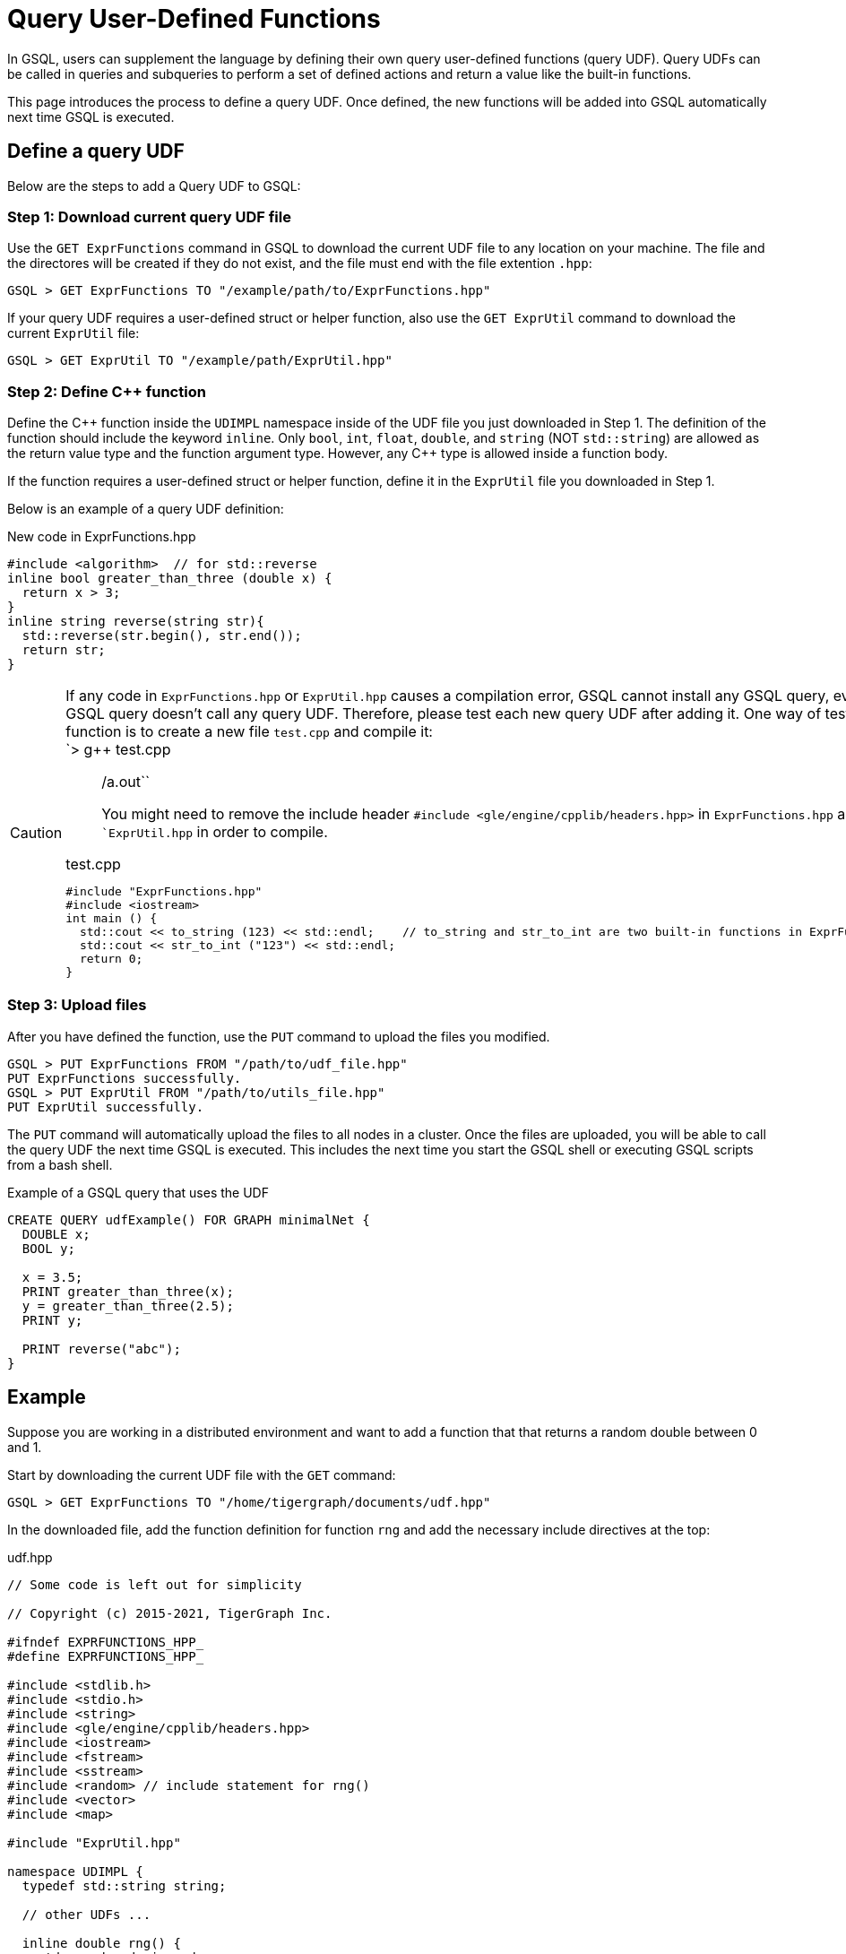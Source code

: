 = Query User-Defined Functions
:pp: {plus}{plus}

In GSQL, users can supplement the language by defining their own query user-defined functions (query UDF). Query UDFs can be called in queries and subqueries to perform a set of defined actions and return a value like the built-in functions.

This page introduces the process to define a query UDF. Once defined, the new functions will be added into GSQL automatically next time GSQL is executed.

== Define a query UDF

Below are the steps to add a Query UDF to GSQL:

=== Step 1: Download current query UDF file

Use the `GET ExprFunctions` command in GSQL to download the current UDF file to any location on your machine. The file and the directores will be created if they do not exist, and the file must end with the file extention `.hpp`:

[source,text]
----
GSQL > GET ExprFunctions TO "/example/path/to/ExprFunctions.hpp"
----

If your query UDF requires a user-defined struct or helper function, also use the `GET ExprUtil` command to download the current `ExprUtil` file:

[source,text]
----
GSQL > GET ExprUtil TO "/example/path/ExprUtil.hpp"
----

=== Step 2: Define C{pp} function

Define the C{pp} function inside the `UDIMPL` namespace inside of the UDF file you just downloaded in Step 1. The definition of the function should include the keyword `inline`. Only `bool`, `int`, `float`, `double`, and `string` (NOT `std::string`) are allowed as the return value type and the function argument type. However, any C{pp} type is allowed inside a function body.

If the function requires a user-defined struct or helper function, define it in the `ExprUtil` file you downloaded in Step 1.

Below is an example of a query UDF definition:

.New code in ExprFunctions.hpp

[source,cpp]
----
#include <algorithm>  // for std::reverse
inline bool greater_than_three (double x) {
  return x > 3;
}
inline string reverse(string str){
  std::reverse(str.begin(), str.end());
  return str;
}
----



[CAUTION]
====
If any code in `ExprFunctions.hpp` or `ExprUtil.hpp` causes a compilation error, GSQL cannot install any GSQL query, even if the GSQL query doesn't call any query UDF. Therefore, please test each new query UDF after adding it. One way of testing a function is to create a new file `test.cpp` and compile it: +
`> g{pp} test.cpp

____
./a.out``
You might need to remove the include header ``#include <gle/engine/cpplib/headers.hpp>`` in ``ExprFunctions.hpp`` and ``ExprUtil.hpp` in order to compile.
____

.test.cpp

[source,gsql]
----
#include "ExprFunctions.hpp"
#include <iostream>
int main () {
  std::cout << to_string (123) << std::endl;    // to_string and str_to_int are two built-in functions in ExprFunction.hpp
  std::cout << str_to_int ("123") << std::endl;
  return 0;
}
----


====

=== Step 3: Upload files

After you have defined the function, use the `PUT` command to upload the files you modified.

[source,text]
----
GSQL > PUT ExprFunctions FROM "/path/to/udf_file.hpp"
PUT ExprFunctions successfully.
GSQL > PUT ExprUtil FROM "/path/to/utils_file.hpp"
PUT ExprUtil successfully.
----

The `PUT` command will automatically upload the files to all nodes in a cluster. Once the files are uploaded, you will be able to call the query UDF the next time GSQL is executed. This includes the next time you start the GSQL shell or executing GSQL scripts from a bash shell.

.Example of a GSQL query that uses the UDF

[source,gsql]
----
CREATE QUERY udfExample() FOR GRAPH minimalNet {
  DOUBLE x;
  BOOL y;

  x = 3.5;
  PRINT greater_than_three(x);
  y = greater_than_three(2.5);
  PRINT y;

  PRINT reverse("abc");
}
----



== Example

Suppose you are working in a distributed environment and want to add a function that that returns a random double between 0 and 1.

Start by downloading the current UDF file with the `GET` command:

[source,text]
----
GSQL > GET ExprFunctions TO "/home/tigergraph/documents/udf.hpp"
----

In the downloaded file, add the function definition for function `rng` and add the necessary include directives at the top:

.udf.hpp

[source,cpp]
----
// Some code is left out for simplicity

// Copyright (c) 2015-2021, TigerGraph Inc.

#ifndef EXPRFUNCTIONS_HPP_
#define EXPRFUNCTIONS_HPP_

#include <stdlib.h>
#include <stdio.h>
#include <string>
#include <gle/engine/cpplib/headers.hpp>
#include <iostream>
#include <fstream>
#include <sstream>
#include <random> // include statement for rng()
#include <vector>
#include <map>

#include "ExprUtil.hpp"

namespace UDIMPL {
  typedef std::string string;

  // other UDFs ...

  inline double rng() {
    std::random_device rd;
    std::mt19937 gen(rd());
    std::uniform_real_distribution < double > distribution(0.0, 1.0);

    return distribution(gen);
  }

  // other UDFs ...

}


#endif /* EXPRFUNCTIONS_HPP_ */
----



Lastly, use the `PUT` command to upload the file. This will uploaded the file to all nodes in a cluster:

[source,text]
----
GSQL > PUT ExprFunction FROM "/home/tigergraph/documents/udf.hpp"
PUT ExprFunctions successfully.
----

The UDF has now been added to GSQL and you can start using the function in GSQL queries.
